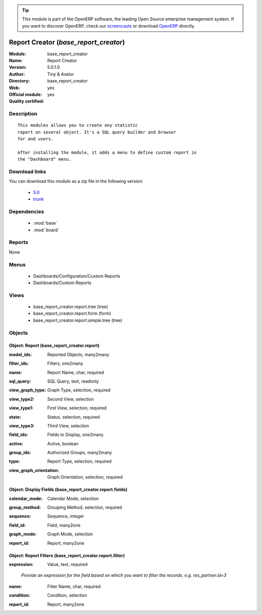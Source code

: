 
.. i18n: .. module:: base_report_creator
.. i18n:     :synopsis: Report Creator (Official, Quality Certified)
.. i18n:     :noindex:
.. i18n: .. 
..

.. module:: base_report_creator
    :synopsis: Report Creator (Official, Quality Certified)
    :noindex:
.. 

.. i18n: .. raw:: html
.. i18n: 
.. i18n:       <br />
.. i18n:     <link rel="stylesheet" href="../_static/hide_objects_in_sidebar.css" type="text/css" />
..

.. raw:: html

      <br />
    <link rel="stylesheet" href="../_static/hide_objects_in_sidebar.css" type="text/css" />

.. i18n: .. tip:: This module is part of the OpenERP software, the leading Open Source 
.. i18n:   enterprise management system. If you want to discover OpenERP, check our 
.. i18n:   `screencasts <http://openerp.tv>`_ or download 
.. i18n:   `OpenERP <http://openerp.com>`_ directly.
..

.. tip:: This module is part of the OpenERP software, the leading Open Source 
  enterprise management system. If you want to discover OpenERP, check our 
  `screencasts <http://openerp.tv>`_ or download 
  `OpenERP <http://openerp.com>`_ directly.

.. i18n: .. raw:: html
.. i18n: 
.. i18n:     <div class="js-kit-rating" title="" permalink="" standalone="yes" path="/base_report_creator"></div>
.. i18n:     <script src="http://js-kit.com/ratings.js"></script>
..

.. raw:: html

    <div class="js-kit-rating" title="" permalink="" standalone="yes" path="/base_report_creator"></div>
    <script src="http://js-kit.com/ratings.js"></script>

.. i18n: Report Creator (*base_report_creator*)
.. i18n: ======================================
.. i18n: :Module: base_report_creator
.. i18n: :Name: Report Creator
.. i18n: :Version: 5.0.1.0
.. i18n: :Author: Tiny & Axelor
.. i18n: :Directory: base_report_creator
.. i18n: :Web: 
.. i18n: :Official module: yes
.. i18n: :Quality certified: yes
..

Report Creator (*base_report_creator*)
======================================
:Module: base_report_creator
:Name: Report Creator
:Version: 5.0.1.0
:Author: Tiny & Axelor
:Directory: base_report_creator
:Web: 
:Official module: yes
:Quality certified: yes

.. i18n: Description
.. i18n: -----------
..

Description
-----------

.. i18n: ::
.. i18n: 
.. i18n:   This modules allows you to create any statistic
.. i18n:   report on several object. It's a SQL query builder and browser
.. i18n:   for and users.
.. i18n:   
.. i18n:   After installing the module, it adds a menu to define custom report in
.. i18n:   the "Dashboard" menu.
..

::

  This modules allows you to create any statistic
  report on several object. It's a SQL query builder and browser
  for and users.
  
  After installing the module, it adds a menu to define custom report in
  the "Dashboard" menu.

.. i18n: Download links
.. i18n: --------------
..

Download links
--------------

.. i18n: You can download this module as a zip file in the following version:
..

You can download this module as a zip file in the following version:

.. i18n:   * `5.0 <http://www.openerp.com/download/modules/5.0/base_report_creator.zip>`_
.. i18n:   * `trunk <http://www.openerp.com/download/modules/trunk/base_report_creator.zip>`_
..

  * `5.0 <http://www.openerp.com/download/modules/5.0/base_report_creator.zip>`_
  * `trunk <http://www.openerp.com/download/modules/trunk/base_report_creator.zip>`_

.. i18n: Dependencies
.. i18n: ------------
..

Dependencies
------------

.. i18n:  * :mod:`base`
.. i18n:  * :mod:`board`
..

 * :mod:`base`
 * :mod:`board`

.. i18n: Reports
.. i18n: -------
..

Reports
-------

.. i18n: None
..

None

.. i18n: Menus
.. i18n: -------
..

Menus
-------

.. i18n:  * Dashboards/Configuration/Custom Reports
.. i18n:  * Dashboards/Custom Reports
..

 * Dashboards/Configuration/Custom Reports
 * Dashboards/Custom Reports

.. i18n: Views
.. i18n: -----
..

Views
-----

.. i18n:  * base_report_creator.report.tree (tree)
.. i18n:  * base_report_creator.report.form (form)
.. i18n:  * base_report_creator.report.simple.tree (tree)
..

 * base_report_creator.report.tree (tree)
 * base_report_creator.report.form (form)
 * base_report_creator.report.simple.tree (tree)

.. i18n: Objects
.. i18n: -------
..

Objects
-------

.. i18n: Object: Report (base_report_creator.report)
.. i18n: ###########################################
..

Object: Report (base_report_creator.report)
###########################################

.. i18n: :model_ids: Reported Objects, many2many
..

:model_ids: Reported Objects, many2many

.. i18n: :filter_ids: Filters, one2many
..

:filter_ids: Filters, one2many

.. i18n: :name: Report Name, char, required
..

:name: Report Name, char, required

.. i18n: :sql_query: SQL Query, text, readonly
..

:sql_query: SQL Query, text, readonly

.. i18n: :view_graph_type: Graph Type, selection, required
..

:view_graph_type: Graph Type, selection, required

.. i18n: :view_type2: Second View, selection
..

:view_type2: Second View, selection

.. i18n: :view_type1: First View, selection, required
..

:view_type1: First View, selection, required

.. i18n: :state: Status, selection, required
..

:state: Status, selection, required

.. i18n: :view_type3: Third View, selection
..

:view_type3: Third View, selection

.. i18n: :field_ids: Fields to Display, one2many
..

:field_ids: Fields to Display, one2many

.. i18n: :active: Active, boolean
..

:active: Active, boolean

.. i18n: :group_ids: Authorized Groups, many2many
..

:group_ids: Authorized Groups, many2many

.. i18n: :type: Report Type, selection, required
..

:type: Report Type, selection, required

.. i18n: :view_graph_orientation: Graph Orientation, selection, required
..

:view_graph_orientation: Graph Orientation, selection, required

.. i18n: Object: Display Fields (base_report_creator.report.fields)
.. i18n: ##########################################################
..

Object: Display Fields (base_report_creator.report.fields)
##########################################################

.. i18n: :calendar_mode: Calendar Mode, selection
..

:calendar_mode: Calendar Mode, selection

.. i18n: :group_method: Grouping Method, selection, required
..

:group_method: Grouping Method, selection, required

.. i18n: :sequence: Sequence, integer
..

:sequence: Sequence, integer

.. i18n: :field_id: Field, many2one
..

:field_id: Field, many2one

.. i18n: :graph_mode: Graph Mode, selection
..

:graph_mode: Graph Mode, selection

.. i18n: :report_id: Report, many2one
..

:report_id: Report, many2one

.. i18n: Object: Report Filters (base_report_creator.report.filter)
.. i18n: ##########################################################
..

Object: Report Filters (base_report_creator.report.filter)
##########################################################

.. i18n: :expression: Value, text, required
..

:expression: Value, text, required

.. i18n:     *Provide an expression for the field based on which you want to filter the records.
.. i18n:     e.g. res_partner.id=3*
..

    *Provide an expression for the field based on which you want to filter the records.
    e.g. res_partner.id=3*

.. i18n: :name: Filter Name, char, required
..

:name: Filter Name, char, required

.. i18n: :condition: Condition, selection
..

:condition: Condition, selection

.. i18n: :report_id: Report, many2one
..

:report_id: Report, many2one
